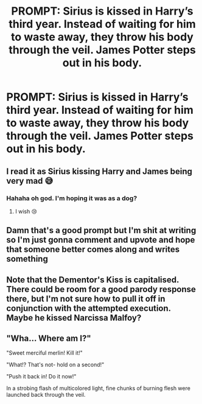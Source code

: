 #+TITLE: PROMPT: Sirius is kissed in Harry’s third year. Instead of waiting for him to waste away, they throw his body through the veil. James Potter steps out in his body.

* PROMPT: Sirius is kissed in Harry’s third year. Instead of waiting for him to waste away, they throw his body through the veil. James Potter steps out in his body.
:PROPERTIES:
:Author: jaddisin10
:Score: 56
:DateUnix: 1571794811.0
:DateShort: 2019-Oct-23
:FlairText: Prompt
:END:

** I read it as Sirius kissing Harry and James being very mad 😅
:PROPERTIES:
:Author: GirlWithFlower
:Score: 30
:DateUnix: 1571828261.0
:DateShort: 2019-Oct-23
:END:

*** Hahaha oh god. I'm hoping it was as a dog?
:PROPERTIES:
:Author: jaddisin10
:Score: 6
:DateUnix: 1571831096.0
:DateShort: 2019-Oct-23
:END:

**** I wish 😢
:PROPERTIES:
:Author: GirlWithFlower
:Score: 4
:DateUnix: 1571836654.0
:DateShort: 2019-Oct-23
:END:


** Damn that's a good prompt but I'm shit at writing so I'm just gonna comment and upvote and hope that someone better comes along and writes something
:PROPERTIES:
:Author: Aubsedobs
:Score: 18
:DateUnix: 1571820466.0
:DateShort: 2019-Oct-23
:END:


** Note that the Dementor's Kiss is capitalised. There could be room for a good parody response there, but I'm not sure how to pull it off in conjunction with the attempted execution. Maybe he kissed Narcissa Malfoy?
:PROPERTIES:
:Author: thrawnca
:Score: 2
:DateUnix: 1571879940.0
:DateShort: 2019-Oct-24
:END:


** "Wha... Where am I?"

"Sweet merciful merlin! Kill it!"

"What!? That's not- hold on a second!"

"Push it back in! Do it now!"

In a strobing flash of multicolored light, fine chunks of burning flesh were launched back through the veil.
:PROPERTIES:
:Author: TheVoteMote
:Score: 2
:DateUnix: 1572108194.0
:DateShort: 2019-Oct-26
:END:
